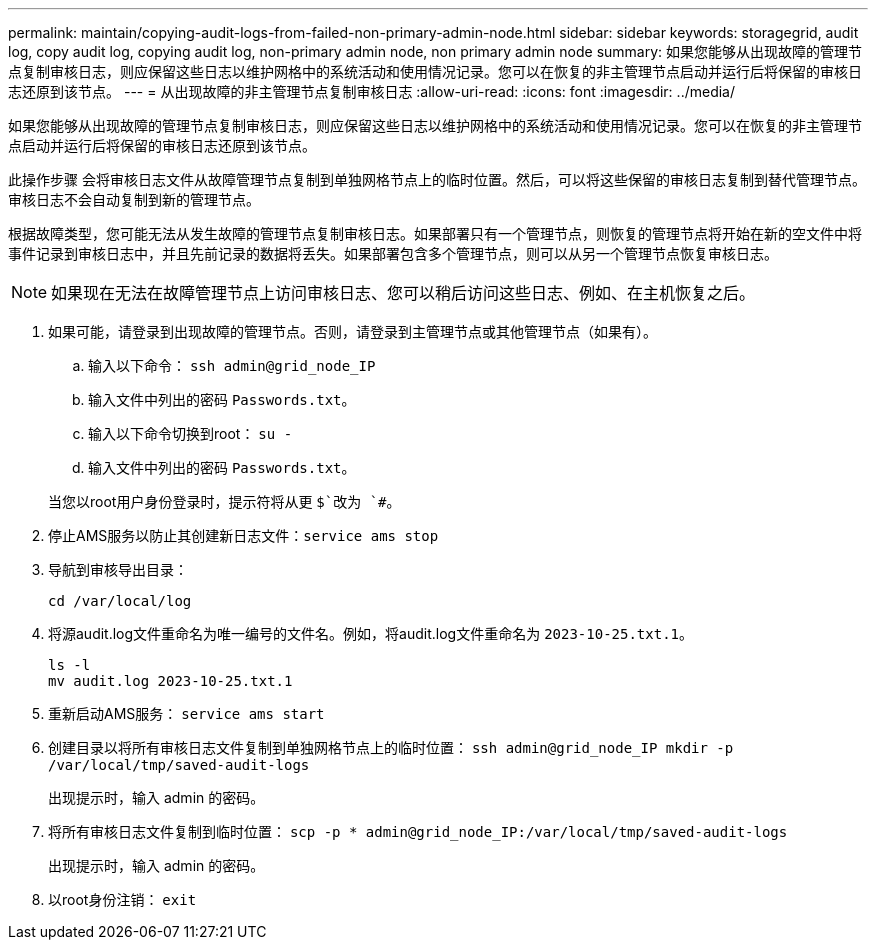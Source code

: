 ---
permalink: maintain/copying-audit-logs-from-failed-non-primary-admin-node.html 
sidebar: sidebar 
keywords: storagegrid, audit log, copy audit log, copying audit log, non-primary admin node, non primary admin node 
summary: 如果您能够从出现故障的管理节点复制审核日志，则应保留这些日志以维护网格中的系统活动和使用情况记录。您可以在恢复的非主管理节点启动并运行后将保留的审核日志还原到该节点。 
---
= 从出现故障的非主管理节点复制审核日志
:allow-uri-read: 
:icons: font
:imagesdir: ../media/


[role="lead"]
如果您能够从出现故障的管理节点复制审核日志，则应保留这些日志以维护网格中的系统活动和使用情况记录。您可以在恢复的非主管理节点启动并运行后将保留的审核日志还原到该节点。

此操作步骤 会将审核日志文件从故障管理节点复制到单独网格节点上的临时位置。然后，可以将这些保留的审核日志复制到替代管理节点。审核日志不会自动复制到新的管理节点。

根据故障类型，您可能无法从发生故障的管理节点复制审核日志。如果部署只有一个管理节点，则恢复的管理节点将开始在新的空文件中将事件记录到审核日志中，并且先前记录的数据将丢失。如果部署包含多个管理节点，则可以从另一个管理节点恢复审核日志。


NOTE: 如果现在无法在故障管理节点上访问审核日志、您可以稍后访问这些日志、例如、在主机恢复之后。

. 如果可能，请登录到出现故障的管理节点。否则，请登录到主管理节点或其他管理节点（如果有）。
+
.. 输入以下命令： `ssh admin@grid_node_IP`
.. 输入文件中列出的密码 `Passwords.txt`。
.. 输入以下命令切换到root： `su -`
.. 输入文件中列出的密码 `Passwords.txt`。


+
当您以root用户身份登录时，提示符将从更 `$`改为 `#`。

. 停止AMS服务以防止其创建新日志文件：``service ams stop``
. 导航到审核导出目录：
+
`cd /var/local/log`

. 将源audit.log文件重命名为唯一编号的文件名。例如，将audit.log文件重命名为 `2023-10-25.txt.1`。
+
[listing]
----
ls -l
mv audit.log 2023-10-25.txt.1
----
. 重新启动AMS服务： `service ams start`
. 创建目录以将所有审核日志文件复制到单独网格节点上的临时位置： `ssh admin@grid_node_IP mkdir -p /var/local/tmp/saved-audit-logs`
+
出现提示时，输入 admin 的密码。

. 将所有审核日志文件复制到临时位置： `scp -p * admin@grid_node_IP:/var/local/tmp/saved-audit-logs`
+
出现提示时，输入 admin 的密码。

. 以root身份注销： `exit`

